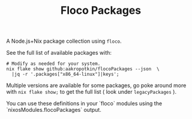 #+TITLE: Floco Packages

A Node.js+Nix package collection using =floco=.

See the full list of available packages with:
#+BEGIN_SRC shell
# Modify as needed for your system.
nix flake show github:aakropotkin/flocoPackages --json  \
  |jq -r '.packages["x86_64-linux"]|keys';
#+END_SRC

Multiple versions are available for some packages, go poke around more with ~nix flake show;~
to get the full list ( look under =legacyPackages= ).

You can use these definitions in your `floco` modules using the `nixosModules.flocoPackages` output.
